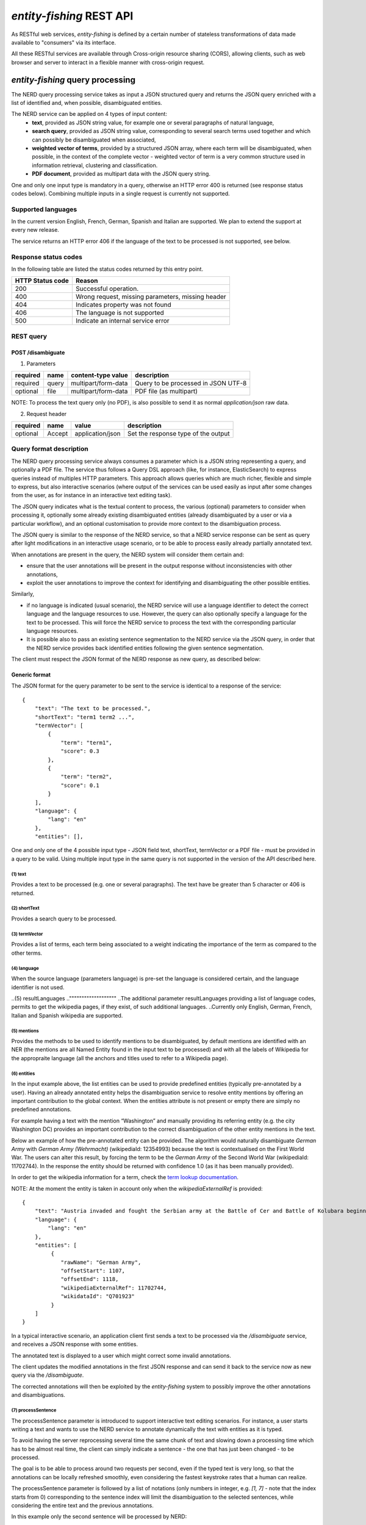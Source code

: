.. topic:: Description of the REST API for disambiguation

*entity-fishing* REST API
=========================

As RESTful web services, *entity-fishing* is defined by a certain number of stateless transformations of data made available to "consumers" via its interface.

All these RESTful services are available through Cross-origin resource sharing (CORS), allowing clients, such as web browser and server to interact in a flexible manner with cross-origin request.


*entity-fishing* query processing
*********************************


The NERD query processing service takes as input a JSON structured query and returns the JSON query enriched with a list of identified and, when possible, disambiguated entities.

The NERD service can be applied on 4 types of input content:
 * **text**, provided as JSON string value, for example one or several paragraphs of natural language,
 * **search query**, provided as JSON string value, corresponding to several search terms used together and which can possibly be disambiguated when associated,
 * **weighted vector of terms**, provided by a structured JSON array, where each term will be disambiguated, when possible, in the context of the complete vector - weighted vector of term is a very common structure used in information retrieval, clustering and classification.
 * **PDF document**, provided as multipart data with the JSON query string.

One and only one input type is mandatory in a query, otherwise an HTTP error 400 is returned (see response status codes below). Combining multiple inputs in a single request is currently not supported.


Supported languages
-------------------

In the current version English, French, German, Spanish and Italian are supported. We plan to extend the support at every new release.

The service returns an HTTP error 406 if the language of the text to be processed is not supported, see below.

Response status codes
---------------------
In the following table are listed the status codes returned by this entry point.

.. table:: 
   :widths: auto

   ===================  ========================================================
     HTTP Status code    Reason
   ===================  ========================================================
         200               Successful operation.
         400               Wrong request, missing parameters, missing header
         404               Indicates property was not found
         406               The language is not supported
         500               Indicate an internal service error
   ===================  ========================================================


REST query
----------

POST /disambiguate
^^^^^^^^^^^^^^^^^^

.. table:: Parameters
   :widths: auto

(1) Parameters

==========  =======  =====================  =====================================
 required    name     content-type value      description
==========  =======  =====================  =====================================
 required    query    multipart/form-data    Query to be processed in JSON UTF-8
 optional    file     multipart/form-data    PDF file (as multipart)
==========  =======  =====================  =====================================

NOTE: To process the text query only (no PDF), is also possible to send it as normal `application/json` raw data.

(2) Request header

.. table:: Request headers
   :widths: auto

+----------+--------+------------------+--------------------------------------+
| required | name   | value            | description                          |
+==========+========+==================+======================================+
| optional | Accept | application/json | Set the response type of the output  |
+----------+--------+------------------+--------------------------------------+



Query format description
------------------------

The NERD query processing service always consumes a parameter which is a JSON string representing a query, and optionally a PDF file. The service thus follows a Query DSL approach (like, for instance, ElasticSearch) to express queries instead of multiples HTTP parameters. This approach allows queries which are much richer, flexible and simple to express, but also interactive scenarios (where output of the services can be used easily as input after some changes from the user, as for instance in an interactive text editing task).

The JSON query indicates what is the textual content to process, the various (optional) parameters to consider when processing it, optionally some already existing disambiguated entities (already disambiguated by a user or via a particular workflow), and an optional customisation to provide more context to the disambiguation process.

The JSON query is similar to the response of the NERD service, so that a NERD service response can be sent as query after light modifications in an interactive usage scenario, or to be able to process easily already partially annotated text.

When annotations are present in the query, the NERD system will consider them certain and:

* ensure that the user annotations will be present in the output response without inconsistencies with other annotations,

* exploit the user annotations to improve the context for identifying and disambiguating the other possible entities.

Similarly,

* if no language is indicated (usual scenario), the NERD service will use a language identifier to detect the correct language and the language resources to use. However, the query can also optionally specify a language for the text to be processed. This will force the NERD service to process the text with the corresponding particular language resources.

* It is possible also to pass an existing sentence segmentation to the NERD service via the JSON query, in order that the NERD service provides back identified entities following the given sentence segmentation.

The client must respect the JSON format of the NERD response as new query, as described below:


Generic format
^^^^^^^^^^^^^^
The JSON format for the query parameter to be sent to the service is identical to a response of the service:
::
   {
       "text": "The text to be processed.",
       "shortText": "term1 term2 ...",
       "termVector": [
           {
               "term": "term1",
               "score": 0.3
           },
           {
               "term": "term2",
               "score": 0.1
           }
       ],
       "language": {
           "lang": "en"
       },
       "entities": [],
..       "resultLanguages": [
..           "fr",
..           "de"
..       ],
       "onlyNER": false,
       "mentions": ["ner","wikipedia"],
       "nbest": 0,
       "sentence": false,
       "customisation": "generic",
       "processSentence": []
   }


One and only one of the 4 possible input type - JSON field text, shortText, termVector or a PDF file - must be provided in a query to be valid.
Using multiple input type in the same query is not supported in the version of the API described here.

(1) text
""""""""
Provides a text to be processed (e.g. one or several paragraphs). The text have be greater than 5 character or 406 is returned. 

(2) shortText
"""""""""""""
Provides a search query to be processed.

(3) termVector
""""""""""""""
Provides a list of terms, each term being associated to a weight indicating the importance of the term as compared to the other terms.

(4) language
""""""""""""
When the source language (parameters language) is pre-set the language is considered certain, and the language identifier is not used.

..(5) resultLanguages
.."""""""""""""""""""
..The additional parameter resultLanguages providing a list of language codes, permits to get the wikipedia pages, if they exist, of such additional languages.
..Currently only English, German, French, Italian and Spanish wikipedia are supported.

(5) mentions
""""""""""""
Provides the methods to be used to identify mentions to be disambiguated, by default mentions are identified with an NER (the mentions are all Named Entity found in the input text to be processed) and with all the labels of Wikipedia for the appropraite language (all the anchors and titles used to refer to a Wikipedia page).

(6) entities
""""""""""""
In the input example above, the list entities can be used to provide predefined entities (typically pre-annotated by a user).
Having an already annotated entity helps the disambiguation service to resolve entity mentions by offering an important contribution to the global context.
When the entities attribute is not present or empty there are simply no predefined annotations.

For example having a text with the mention “Washington” and manually providing its referring entity (e.g. the city Washington DC) provides an important contribution to the correct disambiguation of the other entity mentions in the text.

Below an example of how the pre-annotated entity can be provided. The algorithm would naturally disambiguate *German Army* with
*German Army (Wehrmacht)* (wikipediaId: 12354993) because the text is contextualised on the First World War.
The users can alter this result, by forcing the term to be the *German Army* of the Second World War (wikipediaId: 11702744).
In the response the entity should be returned with confidence 1.0 (as it has been manually provided).

In order to get the wikipedia information for a term, check the `term lookup documentation <Term Lookup_>`_.

NOTE: At the moment the entity is taken in account only when the *wikipediaExternalRef* is provided:
::
   {
       "text": "Austria invaded and fought the Serbian army at the Battle of Cer and Battle of Kolubara beginning on 12 August.",
       "language": {
           "lang": "en"
       },
       "entities": [
            {
               "rawName": "German Army",
               "offsetStart": 1107,
               "offsetEnd": 1118,
               "wikipediaExternalRef": 11702744,
               "wikidataId": "Q701923"
            }
       ]
   }

In a typical interactive scenario, an application client first sends a text to be processed via the */disambiguate* service, and receives a JSON response with some entities.

The annotated text is displayed to a user which might correct some invalid annotations.

The client updates the modified annotations in the first JSON response and can send it back to the service now as new query via the */disambiguate*.

The corrected annotations will then be exploited by the *entity-fishing* system to possibly improve the other annotations and disambiguations.

(7) processSentence
"""""""""""""""""""
The processSentence parameter is introduced to support interactive text editing scenarios. For instance, a user starts writing a text and wants to use the NERD service to annotate dynamically the text with entities as it is typed.

To avoid having the server reprocessing several time the same chunk of text and slowing down a processing time which has to be almost real time, the client can simply indicate a sentence - the one that has just been changed - to be processed.

The goal is to be able to process around two requests per second, even if the typed text is very long, so that the annotations can be locally refreshed smoothly, even considering the fastest keystroke rates that a human can realize.

The processSentence parameter is followed by a list of notations (only numbers in integer, e.g. *[1, 7]* - note that the index starts from 0) corresponding to the sentence index will limit the disambiguation to the selected sentences, while considering the entire text and the previous annotations.

In this example only the second sentence will be processed by NERD:
::
   {
       "text": "The army, led by general Paul von Hindenburg defeated Russia in a series of battles collectively known as the First Battle of Tannenberg. But the failed Russian invasion, causing the fresh German troops to move to the east, allowed the tactical Allied victory at the First Battle of the Marne.",
       "processSentence": [
           1
       ]
   }


When *processSentence* is set, the sentence segmentation is triggered anyway and the value of the attribute *sentence* is ignored:
::
   {
       "text": "The army, led by general Paul von Hindenburg defeated Russia in a series of battles collectively known as the First Battle of Tannenberg. But the failed Russian invasion, causing the fresh German troops to move to the east, allowed the tactical Allied victory at the First Battle of the Marne.",
       "processSentence": [
           1
       ],
       "sentences": [
           {
               "offsetStart": 0,
               "offsetEnd": 138
           },
           {
               "offsetStart": 138,
               "offsetEnd": 293
           }
       ],
       "entities": [
           {
               "rawName": "Russian",
               "type": "NATIONAL",
               "offsetStart": 153,
               "offsetEnd": 160
           }
       ]
   }


**Example using CURL** (using the query above):
::
   curl 'http://cloud.science-miner.com/nerd/service/disambiguate' -X POST -F "query={ 'text': 'The army, led by general Paul von Hindenburg defeated Russia in a series of battles collectively known as the First Battle of Tannenberg. But the failed Russian invasion, causing the fresh German troops to move to the east, allowed the tactical Allied victory at the First Battle of the Marne.', 'processSentence': [ 1 ], 'sentences': [ { 'offsetStart': 0, 'offsetEnd': 138 }, { 'offsetStart': 138, 'offsetEnd': 293 } ], 'entities': [ { 'rawName': 'Russian', 'type': 'NATIONAL', 'offsetStart': 153, 'offsetEnd': 160 } ] }"



PDF input
^^^^^^^^^

This service is processing a PDF provided as input after extracting and structuring its raw content. Structuration is currently specialized to scientific and technical articles. Processing a PDF not corresponding to scientific articles is currently not recommended. 

In addition to the query it accepts a PDF file via ```multi-part/form-data```.

The JSON format for the query parameter to be sent to the service is identical to a response of the service:
::
   {
      "language": {
         "lang": "en"
      },
      "entities": [],
..      "resultLanguages" : ["fr", "de"],
..      "onlyNER": false,
      "nbest": 0,
      "sentence": false,
      "customisation": "generic"
   }

**Example using CURL** (using the query above):
::
   curl 'http://cloud.science-miner.com/nerd/service/disambiguate' -X POST -F "query={'language': {'lang':'en'}}, 'entities': [], 'nbest': false, 'sentence': false, 'customisation': 'generic'}" -F"file=@PATH_FILENAME.pdf"


Weighted term disambiguation
^^^^^^^^^^^^^^^^^^^^^^^^^^^^

Process a weighted vector of terms. Each term will be disambiguated - when possible - in the context of the complete vector.

Example request
::
   {
      "termVector":
      [
         {
            "term" : "computer science",
            "score" : 0.3
         },
         {
            "term" : "engine",
            "score" : 0.1
         }
      ],
      "language": {
         "lang": "en"
      },
      "resultLanguages": ["de"],
      "nbest": 0,
      "customisation": "generic"
   }


The termVector field is required for having a well-formed query. 
The additional parameter *resultLanguages* provides a list of language codes in addition to the language of the input terms. It will allow to get back the wikipedia pages, if they exist, of such additional languages. Currently only English, German and French wikipedia are supported.

**Example using CURL** (using the query above):
::
   curl 'http://cloud.science-miner.com/nerd/service/disambiguate' -X POST -F "query={ 'termVector': [ { 'term' : 'computer science', 'score' : 0.3 }, { 'term' : 'engine', 'score' : 0.1 } ], 'language': { 'lang': 'en' }, 'resultLanguages': ['de'], 'nbest': 0, 'customisation': 'generic' }"


Search query disambiguation
^^^^^^^^^^^^^^^^^^^^^^^^^^^

This functionality provides disambiguation for a search query expressed as a “short text”.

The input is the list of terms that are typically provided in the search bar of a search engine, and response time are optimized to remain very low (1-5ms).

For example the query: "concrete pump sensor". From this association of search terms, it is clear that the sense corresponding to *concrete* is the material, the entity is the device called *concrete pump*, and it has nothing to do with *concrete* as the antonym of *abstract*.

Processing this kind of input permits to implement semantic search (search based on concept matching) and semantic-based ranking (ranking of documents based on semantic proximity with a query, for instance exploiting clasifications, domain information, etc.) in a search engine.

Search query disambiguation uses a special model optimized for a small number of non-strictly ordered terms and trained with search queries.

The difference between standard *text* and *short text* is similar to the one of the `ERD 2014 challenge <http://web-ngram.research.microsoft.com/erd2014/Docs/Detail%20Rules.pdf>`_.


Example request:
::
   {
      "shortText": "concrete pump sensor",
      “language": {
         "lang": "en"
      },
      "nbest": 0,
      "customisation": "generic"
   }

**Example using CURL** (using the query above):
::
   curl 'http://cloud.science-miner.com/nerd/service/disambiguate' -X POST -F "query={'shortText': 'concrete pump sensor','language': { 'lang': 'en'},'nbest': 0,'customisation': 'generic' }"


Response
--------

The response returned by the *entity-fishing* query processing service is basically the same JSON as the JSON query, enriched by the list of identified and, when possible, disambiguated entities, together with a server runtime information.

If the textual content to be processed is provided in the query as a string, the identified entities will be associated to offset positions in the input string, so that the client can associate precisely the textual mention and the entity “annotation”.

If the textual content to be processed is provided as a PDF document, the identified entities will be associated to coordinates positions in the input PDF, so that the client can associate precisely the textual mention in the PDF via a bounding box and makes possible dynamic PDF annotations.


**Response when processing a text**
::
   {
      "runtime": 223,
..      "onlyNER": false,
      "nbest": false,
      "text": "Austria was attaching Serbia.",
      "language": {
         "lang": "en",
         "conf": 0.9999948456042864
      },
      "entities":
      [
         {
            "rawName": "Austria",
            "type": "LOCATION",
            "offsetStart": 0,
            "offsetEnd": 7,
            "nerd_score": "0.5447067973132087",
            "nerd_selection_score": "0.8667510394325003",
            "sense": {
               "fineSense": "country/N1"
            },
            "wikipediaExternalRef": "26964606",
            "domains": [
               "Atomic_Physic",
               "Engineering",
               "Administration",
               "Geology",
               "Oceanography",
               "Earth"
            ]
         },
   [...] }


In the example above, the root layer of JSON values correspond to:

- runtime: the amount of time in milliseconds to process the request on server side,

- onlyNER: if true the mentions are extracted only using a NER engine and the disambiguation against wikipedia is skipped. This option has been limited *only to text queries*. **NOTE this option is deprecated and will be removed in the next release**,

- nbest: as provided in the query - when false or 0 returns only the best disambiguated result, otherwise indicates to return up to the specified number of concurrent entities for each disambiguated mention,

- text: input text as provided in the query, all the offset position information are based on the text in this field,

- language: language detected in the text and his confidence score (if the language is provided in the query, conf is equal to 1.0),

- entities: list of entities recognised in the text (with possibly entities provided in the query, considered then as certain),

- global_categories: provides a weighted list of Wikipedia categories, in order of relevance that are representing the context of the whole text in input.

For each entity the following information are provided:

- rawName: string realizing the entity as it appears in the text

- offsetStart, offsetEnd: the position offset of where the entity starts and ends in the text element in characters (JSON UTF-8 characters)

- nerd_score: disambiguation confidence score, indicates the score of the entity against the other entity candidates for the text mention,

- nerd_selection_score: selection confidence score, indicates how certain the disambiguated entity is actually valid for the text mention,

- wikipediaExternalRef: id of the wikipedia page. This id can be used to retrieve the original page from wikipedia3 or to retrieve all the information associated to the concept in the knowledge base (definition, synonyms, categories, etc. - see the section “Knowledge base concept retrieval”),

- type: NER class of the entity (see table of the 26 NER classes below under “2. Named entity types”),

- sense: NER sense mapped on the Wordnet4 synset - senses are provided to improve the disambiguation process, but they are currently not very reliable.


The type of recognised entities are restricted to a set of 26 classes of named entities (see GROBID NER documentation5). Entities not covered by the knowledge bases (the identified entities unknown by Wikipedia) will be characterized only by an entity class, a word sense estimation and a confidence score, without any reference to a Wikipedia article or domain information.

**Response when processing a search query**
::
   {
      "runtime": 146,
..      "onlyNER": false,
      "nbest": false,
      "shortText": "concrete pump sensor",
      "language": {
         "lang": "en",
         "conf": 0.0
      },
      "global_categories":
      [
         {
            "weight": 0.08448995135780164,
            "source": "wikipedia-en",
            "category": "Construction equipment",
            "page_id": 24719865
         },
         [...]
      ],
      "entities":
      [
         {
            "rawName": "concrete",
            "offsetStart": 0,
            "offsetEnd": 8,
            "nerd_score": "0.3416037625644609",
            "nerd_selection_score": "0.9793831523036264",
            "wikipediaExternalRef": "5371",
            "domains": [
               "Mechanics", "Engineering", "Architecture"
            ]
         },
         {
            "rawName": "concrete pump",
            "offsetStart": 0,
            "offsetEnd": 13,
            "nerd_score": "0.695783745626837",
            "nerd_selection_score": "0.9576960838921623",
            "wikipediaExternalRef": "7088907",
            "domains": [
               "Mechanics",
               "Engineering"
            ]
         },
         {
            "rawName": "pump",
            "offsetStart": 9,
            "offsetEnd": 13,
            "nerd_score": "0.33995668143945024",
            "nerd_selection_score": "0.9640450279784305",
            "wikipediaExternalRef": "23617",
            "domains": [
               "Engineering",
               "Mechanics"
            ]
         },
         [...]


**Response when processing a weighted vector of terms**
::
   {
      "runtime": 870,
..      "onlyNER": false,
      "nbest": false,
      "termVector": [
         {
            "term": "computer science", "score": 0.3,
            "entities": [
               {
                  "rawName": "computer science",
                  "preferredTerm": "Computer science",
                  "nerd_score": "0.5238665311593967",
                  "nerd_selection_score": "0.0",
                  "wikipediaExternalRef": "5323",
                  "definitions": [
                     {
                        "definition": "'''Computer science''' blablabla.",
                        "source": "wikipedia-en",
                        "lang": "en"
                     }
                  ],
                  "categories": [
                     {
                        "source": "wikipedia-en",
                        "category": "Computer science",
                        "page_id": 691117
                     },
                     [...]
                  ],
            "multilingual": [
               {
               "lang": "de",
               "term": "Informatik",
               "page_id": 2335
            } ]
      } ]
   }

**Response description when processing PDF**
::
   {
      "runtime": 2823,
..      "onlyNER": false,
      "nbest": false,
      "file”: "filename.pdf",
      “pages”: 10,
      "language": {
         "lang": "en",
         "conf": 0.9999948456042864
      },
      "pages":
         [
            {
               "page_height":792.0,
               "page_width":612.0
            },
            {
               "page_height":792.0,
               "page_width":612.0
            },
            {
               "page_height":792.0,
               "page_width":612.0
            },
            {
               "page_height":792.0,
               "page_width":612.0
            }
         ],
      "entities": [
         {
            "rawName": "Austria",
            "type": "LOCATION",
            "nerd_score": "0.5447067973132087",
            "nerd_selection_score": "0.8667510394325003",
            "pos": [
               { "p": 1, "x": 20, "y": 20, "h": 10, "w": 30 },
               { "p": 1, "x": 30, "y": 20, "h": 10, "w": 30 } ]
            "sense": {
               "fineSense": "country/N1"
            },
            "wikipediaExternalRef": "26964606",
            "domains": [
               "Atomic_Physic", "Engineering", "Administration", "Geology", "Oceanography", "Earth"
            ] },
      [...] }

As apparent in the above example, for PDF the offset position of the entities are replaced by coordinates information introduced by the JSON attribute pos. These coordinates refer to the PDF that has been processed and permit to identify the chunk of annotated text by the way of a list of bounding boxes.

In addition, an attribute pages is used to indicate the size of each page of the PDF document which is a necessary information to position correctly annotations.

The next section further specifies the coordinates information provided by the service (see `GROBID <http://github.com/kermitt2/grobid>`_).

**PDF Coordinates**

The PDF coordinates system has three main characteristics:

* contrary to usage, the origin of a document is at the upper left corner. The x-axis extends to the right and the y-axis extends downward,
* all locations and sizes are stored in an abstract value called a PDF unit,
* PDF documents do not have a resolution: to convert a PDF unit to a physical value such as pixels, an external value must be provided for the resolution.

In addition, contrary to usage in computer science, the index associated to the first page is 1 (not 0).

The response of the processing of a PDF document by the NERD service contains two specific structures for positioning entity annotations in the PDF:

* the list of page size, introduced by the JSON attribute pages. The dimension of each page is given successively by two attributes page_height and page_height.
* for each entity, a json attribute pos introduces a list of bounding boxes to identify the area of the annotation corresponding to the entity. Several bounding boxes might be necessary because a textual mention does not need to be a rectangle, but the union of rectangles (a union of bounding boxes), for instance when a mention to be annotated is on several lines.

A bounding box is defined by the following attributes:

* p: the number of the page (beware, in the PDF world the first page has index 1!),
* x: the x-axis coordinate of the upper-left point of the bounding box,
* y: the y-axis coordinate of the upper-left point of the bounding box (beware, in the PDF world the y-axis extends downward!),
* h: the height of the bounding box,
* w: the width of the bounding box.

As a PDF document expresses value in abstract PDF unit and do not have resolution, the coordinates have to be converted into the scale of the PDF layout used by the client (usually in pixels).
This is why the dimension of the pages are necessary for the correct scaling, taking into account that, in a PDF document, pages can be of different size.

The *entity-fishing* console offers a reference implementation with PDF.js for dynamically positioning entity annotations on a processed PDF.

Knowledge base concept retrieval
********************************

This service returns the knowledge base concept information. In our case case, language-independent information from Wikidata will be provided (Wikidata identifier, statements), together with language-dependent information (all the Wikipedia information: Wikipedia categories, definitions, translingual information, etc.). This service is typically used in pair with the main NERD query processing service in order to retrieve a full description of an identified entity.

The service supports the following identifiers:
 - wikidata identifier (starting with `Q`, e.g. `Q61`)
 - wikipedia identifier

The *entity-fishing* content processing service returns the identifiers of the resulting entities with some position offset information. Then, if the client wants, for instance, to display an infobox for this entity, it will send a second call to this service and retrieve the full information for this particular entity.
Adding all the associated information for each entity in the response of the NERD query processing service would result in a very large response which would slow a lot the client, such as a web browser for instance. Using such separate queries allows efficient asynchronous calls which will never block a browser and permits to make only one call per entity, even if the same entity has been found in several places in the same text.

The *entity-fishing* console offers an efficient reference implementation with Javascript and Ajax queries through the combination of the main NERD query processing service and the Knowledge base concept retrieval.


Response status codes
---------------------
In the following table are listed the status codes returned by this entry point.

.. table::
   :widths: auto

   ===================  ========================================================
     HTTP Status code    Reason
   ===================  ========================================================
         200               Successful operation.
         400               Wrong request, missing parameters, missing header
         404               Indicates property was not found
         500               Indicate an internal service error
   ===================  ========================================================



GET /kb/concept/{id}
^^^^^^^^^^^^^^^^^^^^

(1) Parameters

.. table:: Parameters
   :widths: auto

==========  =======  =====================  ===============================================================================================================
 required    name     content-type value      description
==========  =======  =====================  ===============================================================================================================
 required    id       String                 ID of the concept to be retrieved (wikipedia, wikidata id (starting with `Q`) or property (starting with `P`).
 optional    lang     String                 (valid only for wikipedia IDs) The language knowledge base where to fetch the concept from. Default: `en`.
==========  =======  =====================  ===============================================================================================================

(2) Request header

.. table:: Request headers
   :widths: auto

+----------+--------+------------------+--------------------------------------+
| required | name   | value            | description                          |
+==========+========+==================+======================================+
| optional | Accept | application/json | Set the response type of the output  |
+----------+--------+------------------+--------------------------------------+


(3) Example response
::
   {
     "rawName": "Austria",
     "preferredTerm": "Austria",
     "nerd_score": "0.0",
     "nerd_selection_score": "0.0",
     "wikipediaExternalRef": "26964606",
     "definitions": [
       {
         "definition": "'''Austria''', officially the '''Republic of Austria'''",
         "source": "wikipedia-en",
         "lang": "en"
       }
     ],
     "categories": [
       {
         "source": "wikipedia-en",
         "category": "Austria",
         "page_id": 707451
       },
       {
         "lang": "de",
         "source": "wikipedia-en",
         "category": "Erasmus Prize winners",
         "page_id": 1665997
       }
     ],
     "multilingual": [
       {
         "lang": "de",
         "term": "Österreich",
         "page_id": 1188788
       },
       {
         "lang": "fr",
         "term": "Autriche",
         "page_id": 15
       }
     ]
   }

The elements present in this response are:
- rawName: The term name

- preferredTerm: The normalised term name

- nerd_score: NERD score confidence

- nerd_selection_score: NERD selection score confidence

- wikipediaExternalRef: unique identifier of the concept

- definitions: list of wikipedia definitions (usually in wikipedia a concept contains one and only one definition). Each definition is characterized by three properties:

 - definition: The text of the definition

 - source: The knowledge base from which the definition comes from (in this case can be wikipedia-en, wikipedia-de and wikipedia-fr)

 - lang: the language of the definition

- categories: This provides a list of Wikipedia categories7 directly coming from the wikipedia page of the disambiguated entity. Each category is characterised by the following properties:

 - category: The category name

 - source: The knowledge base from which the definition comes from.

 - pageId: the Id of the page describing the category

- domains: For each entry, Wikipedia provides a huge set of categories, that are not always well curated (1 milion categories in the whole wikipedia). Domains are generic classification of concepts, they are mapped from the wikipedia categories.

- multilingual: provides references to multi-languages resources referring to the same entity. E.g. the entity country called Austria is Österreich in German wikipedia and Autriche in French wikipedia. The page_id provided here relates to the language-specific Wikipedia (e.g. in the above example the page_id for the country Autriche in the French Wikipedia is 15).


Term Lookup
***********

This service is used to search terms in the knowledge base. This service is useful to verify how many ambiguity a certain term can generate.

Response status codes
---------------------

In the following table are listed the status codes returned by this entry point.

.. table::
  :widths: auto

   ===================  ========================================================
     HTTP Status code    Reason
   ===================  ========================================================
         200               Successful operation.
         400               Wrong request, missing parameters, missing header
         404               Indicates property was not found
         500               Indicate an internal service error
   ===================  ========================================================

GET /kb/term/{term}
^^^^^^^^^^^^^^^^^^^

(1) Parameters

.. table:: Parameters
  :widths: auto

==========  =======  =====================  =============================================================================
 required    name     content-type value      description
==========  =======  =====================  =============================================================================
 required    term      String                 The term to be retrieved
 optional    lang      String                 The language knowledge base where to fetch the term from. Default: `en`.
==========  =======  =====================  =============================================================================

(2) Request header

.. table:: Request headers
  :widths: auto

+----------+--------+------------------+--------------------------------------+
| required | name   | value            | description                          |
+==========+========+==================+======================================+
| optional | Accept | application/json | Set the response type of the output  |
+----------+--------+------------------+--------------------------------------+



Language identification
***********************

Identify the language of a provided text, associated to a confidence score.

Response status codes
---------------------
In the following table are listed the status codes returned by this entry point.

.. table::
   :widths: auto

   ===================  ========================================================
     HTTP Status code    Reason
   ===================  ========================================================
         200               Successful operation.
         400               Wrong request, missing parameters, missing header
         404               Indicates property was not found
         500               Indicate an internal service error
   ===================  ========================================================


POST /language
^^^^^^^^^^^^^^

(1) Parameters

.. table:: Parameters
   :widths: auto

==========  =======  =====================  ================================================
 required    name     content-type value      description
==========  =======  =====================  ================================================
 required    text     String                 The text whose language needs to be identified
==========  =======  =====================  ================================================

(2) Request header

.. table:: Request headers
   :widths: auto

+----------+--------------+---------------------+-------------------------------------------+
| required | name         | value               | description                               |
+==========+==============+=====================+===========================================+
| optional | Accept       | application/json    | Set the response type of the output       |
| optional | Content-Type | multipart/form-data | Define the format of the posted property  |
+----------+--------------+---------------------+-------------------------------------------+


(3) Example response (ISO 639-1)
::
{
   "lang":"en",
   "conf": 0.9
}


GET /language?text={text}
^^^^^^^^^^^^^^^^^^^^^^^^^

(1) Parameters

.. table:: Parameters
   :widths: auto

==========  =======  =====================  ================================================
 required    name     content-type value      description
==========  =======  =====================  ================================================
 required    text     String                 The text whose language needs to be identified
==========  =======  =====================  ================================================

(2) Request header

.. table:: Request headers
   :widths: auto

+----------+--------------+---------------------+-------------------------------------------+
| required | name         | value               | description                               |
+==========+==============+=====================+===========================================+
| optional | Accept       | application/json    | Set the response type of the output       |
+----------+--------------+---------------------+-------------------------------------------+


(3) Example response (ISO 639-1)
::
{
   "lang":"en",
   "conf": 0.9
}

Sentence segmentation
*********************

This service segments a text into sentences. It is useful in particular for the interactive mode for indicating that only certain sentences need to be processed for a given query.

Beginning and end of each sentence are indicated with offset positions with respect to the input text.

Response status codes
---------------------
In the following table are listed the status codes returned by this entry point.

.. table::
  :widths: auto

   ===================  ========================================================
     HTTP Status code    Reason
   ===================  ========================================================
         200               Successful operation.
         400               Wrong request, missing parameters, missing header
         404               Indicates property was not found
         500               Indicate an internal service error
   ===================  ========================================================

POST /segmentation
^^^^^^^^^^^^^^^^^^

(1) Parameters

.. table:: Parameters
   :widths: auto

==========  =======  =====================  ================================================
 required    name     content-type value      description
==========  =======  =====================  ================================================
 required    text     String                 The text to be segmented into sentences
==========  =======  =====================  ================================================

(2) Request header

.. table:: Request headers
   :widths: auto

+----------+--------------+---------------------+-------------------------------------------+
| required | name         | value               | description                               |
+==========+==============+=====================+===========================================+
| optional | Accept       | application/json    | Set the response type of the output       |
| optional | Content-Type | multipart/form-data | Define the format of the posted property  |
+----------+--------------+---------------------+-------------------------------------------+


(3) Example response
::
{
  "sentences": [
    {
      "offsetStart": 0,
      "offsetEnd": 7
    },
    {
      "offsetStart": 6,
      "offsetEnd": 21
    }
  ]
}


GET /segmentation?text={text}
^^^^^^^^^^^^^^^^^^^^^^^^^^^^^

(1) Parameters

.. table:: Parameters
   :widths: auto

==========  =======  =====================  ================================================
 required    name     content-type value      description
==========  =======  =====================  ================================================
 required    text     String                 The text whose language needs to be identified
==========  =======  =====================  ================================================

(2) Request header

.. table:: Request headers
   :widths: auto

+----------+--------------+---------------------+-------------------------------------------+
| required | name         | value               | description                               |
+==========+==============+=====================+===========================================+
| optional | Accept       | application/json    | Set the response type of the output       |
+----------+--------------+---------------------+-------------------------------------------+


(3) Example response

Here a sample of the response:
::
   {
     "sentences": [
       {
         "offsetStart": 0,
         "offsetEnd": 7
       },
       {
         "offsetStart": 6,
         "offsetEnd": 21
       }
     ]
   }


Customisation API
*****************

The customisation is a way to specialize the entity recognition, disambiguation and resolution for a particular domain.
This API allows to manage customisations for the *entity-fishing* instance which can then be used as a parameter by the *entity-fishing* services.

Customisation are identified by their name (or, also called profile in the API).


Customisation body
------------------
The JSON profile of a customisation to be sent to the server for creation and extension has the following structure:
::
   {
     "wikipedia": [
       4764461,
       51499,
       1014346
     ],
     "language": {"lang":"en"},
     "texts": [
       "World War I (WWI or WW1 or World War One), also known as Germany and Austria-Hungary."
     ],
     "description": "Customisation for World War 1 domain"
   }


The context will be build based on Wikipedia articles and raw texts, which are all optional. Wikipedia articles are expressed as an array of Wikipedia page IDs.

Texts are represented as an array of raw text segments.

Response status codes
---------------------
In the following table are listed the status codes returned by this entry point.

.. table::
   :widths: auto

   ===================  ========================================================
     HTTP Status code    Reason
   ===================  ========================================================
         200               Successful operation.
         400               Wrong request, missing parameters, missing header
         404               Indicates property was not found
         500               Indicate an internal service error
   ===================  ========================================================


GET /customisations
^^^^^^^^^^^^^^^^^^^

Returns the list of existing customisations as a JSON array of customisation names.


(1) Request header

.. table:: Request headers
   :widths: auto

+----------+--------------+---------------------+-------------------------------------------+
| required | name         | value               | description                               |
+==========+==============+=====================+===========================================+
| optional | Accept       | application/json    | Set the response type of the output       |
+----------+--------------+---------------------+-------------------------------------------+


(2) Example response

Here a sample of the response: 
::
   [
      "ww1",
      “ww2”,
      “biology”
   ]


GET /customisation/{name}
^^^^^^^^^^^^^^^^^^^^^^^^^

Retrieve the content of a specific customisation

(1) Parameters

.. table:: Parameters
   :widths: auto

==========  =========  =====================  ================================================
 required    name       content-type value      description
==========  =========  =====================  ================================================
 required    name       String                 name of the customisation to be retrieved
==========  =========  =====================  ================================================


(2) Request header

.. table:: Request headers
   :widths: auto

+----------+--------------+---------------------+-------------------------------------------+
| required | name         | value               | description                               |
+==========+==============+=====================+===========================================+
| optional | Accept       | application/json    | Set the response type of the output       |
+----------+--------------+---------------------+-------------------------------------------+



(3) Example response

Here a sample of the response
::
   {
     "wikipedia": [
       4764461,
       51499,
       1014346
     ],
     "language": {
         "lang": "en"
     },
     "texts": [
       "World War I (WWI or WW1 or World War One), also known as the First World War or the Great War, was a global war centred in Europe that began on 28 July 1914 and lasted until 11 November 1918."
     ],
     "description": "Customisation for World War 1 domain"
   }

Or in case of issues:
::
   {
     "ok": "false",
     "message": "The customisation already exists."
   }


POST /customisations
^^^^^^^^^^^^^^^^^^^^

Creates a customisation as defined in the input JSON, named following the path parameter.
The JSON profile specifies a context via the combination of a list of Wikipedia article IDs and text fragments.
A text describing informally the customisation can be added optionally.

If the customisation already exists an error is returned.


(1) Parameters

.. table:: Parameters
   :widths: auto

==========  =========  =====================  ==========================================================
 required    name       content-type value      description
==========  =========  =====================  ==========================================================
 required    name       String                 name of the customisation to be created
 required    value      String                 JSON representation of the customisation (see example)
==========  =========  =====================  ==========================================================


(2) Request header

.. table:: Request headers
   :widths: auto

+----------+--------------+---------------------+-------------------------------------------+
| required | name         | value               | description                               |
+==========+==============+=====================+===========================================+
| optional | Accept       | application/json    | Set the response type of the output       |
+----------+--------------+---------------------+-------------------------------------------+



(3) Example response

Here a sample of the response
::
   {
     "ok": "true"
   }

Or in case of issues:
::
   {
     "ok": "false",
     "message": "The customisation already exists."
   }


PUT /customisation/{profile}
^^^^^^^^^^^^^^^^^^^^^^^^^^^^

Update an existing customisation as defined in the input JSON, named following the path parameter.
The JSON profile specifies a context via the combination of a list of Wikipedia article IDs, FreeBase entity mid and text fragments.

A text describing informally the customisation can be added optionally.

(1) Parameters

.. table:: Parameters
   :widths: auto

==========  =========  =====================  ================================================
 required    name       content-type value      description
==========  =========  =====================  ================================================
 required    profile     String                 name of the customisation to be updated
==========  =========  =====================  ================================================


(2) Request header

.. table:: Request headers
   :widths: auto

+----------+--------------+---------------------+-------------------------------------------+
| required | name         | value               | description                               |
+==========+==============+=====================+===========================================+
| optional | Accept       | application/json    | Set the response type of the output       |
+----------+--------------+---------------------+-------------------------------------------+



(3) Example response

Here a sample of the response
::
   {
     "ok": "true"
   }

Or in case of issues:
::
   {
     "ok": "false",
     "message": "The customisation already exists."
   }

DELETE /customisation/{profile}
^^^^^^^^^^^^^^^^^^^^^^^^^^^^^^^

(1) Parameters

.. table:: Parameters
   :widths: auto

==========  =========  =====================  ================================================
 required    name       content-type value      description
==========  =========  =====================  ================================================
 required    profile     String                 name of the customisation to be deleted
==========  =========  =====================  ================================================


(2) Request header

.. table:: Request headers
   :widths: auto

+----------+--------------+---------------------+-------------------------------------------+
| required | name         | value               | description                               |
+==========+==============+=====================+===========================================+
| optional | Accept       | application/json    | Set the response type of the output       |
+----------+--------------+---------------------+-------------------------------------------+

(3) Example response

Here a sample of the response
::
   {
     "ok": "true"
   }

Or in case of issues:
::
   {
     "ok": "false",
     "message": "The customisation already exists."
   }